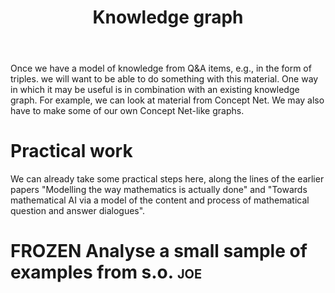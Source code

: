 #+TITLE: Knowledge graph
#+roam_tags: LRD
#+CATEGORY: KRR

Once we have a model of knowledge from Q&A items, e.g., in the form of
triples. we will want to be able to do something with this material.
One way in which it may be useful is in combination with an existing
knowledge graph.  For example, we can look at material from Concept
Net.  We may also have to make some of our own Concept Net-like
graphs.

* Practical work

We can already take some practical steps here, along the lines of the
earlier papers "Modelling the way mathematics is actually done" and
"Towards mathematical AI via a model of the content and process of
mathematical question and answer dialogues".

* FROZEN Analyse a small sample of examples from s.o.                  :joe:


* Next steps :noexport:

- [[file:20200909195629-teach_arbitrary_coding.org][Teach arbitrary coding]]
- [[file:20200817172825-recommender_system.org][Recommender System]]
